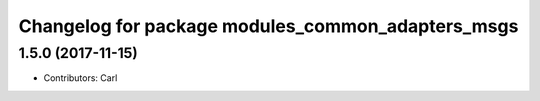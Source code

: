 ^^^^^^^^^^^^^^^^^^^^^^^^^^^^^^^^^^^^^^^^^
Changelog for package modules_common_adapters_msgs
^^^^^^^^^^^^^^^^^^^^^^^^^^^^^^^^^^^^^^^^^

1.5.0 (2017-11-15)
-------------------
* Contributors: Carl

